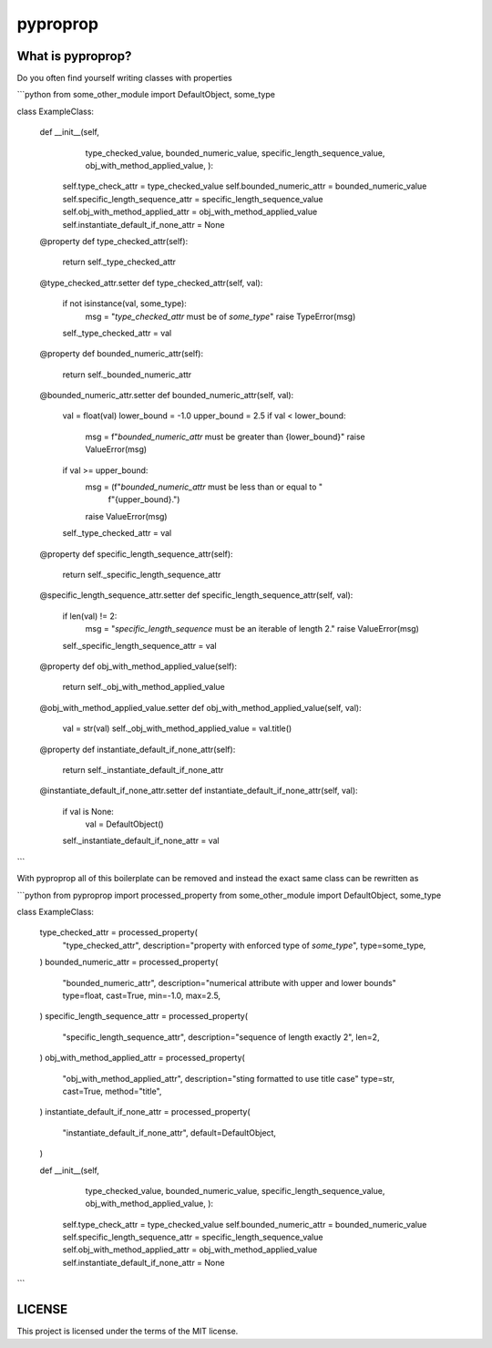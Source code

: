 pyproprop
=========

What is pyproprop?
------------------

Do you often find yourself writing classes with properties

```python
from some_other_module import DefaultObject, some_type

class ExampleClass:

    def __init__(self, 
                 type_checked_value,
                 bounded_numeric_value,
                 specific_length_sequence_value,
                 obj_with_method_applied_value,
                 ):
        self.type_check_attr = type_checked_value
        self.bounded_numeric_attr = bounded_numeric_value
        self.specific_length_sequence_attr = specific_length_sequence_value
        self.obj_with_method_applied_attr = obj_with_method_applied_value
        self.instantiate_default_if_none_attr = None

    @property
    def type_checked_attr(self):
        return self._type_checked_attr

    @type_checked_attr.setter
    def type_checked_attr(self, val):
        if not isinstance(val, some_type):
            msg = "`type_checked_attr` must be of `some_type`"
            raise TypeError(msg)
        self._type_checked_attr = val

    @property
    def bounded_numeric_attr(self):
        return self._bounded_numeric_attr

    @bounded_numeric_attr.setter
    def bounded_numeric_attr(self, val):
        val = float(val)
        lower_bound = -1.0
        upper_bound = 2.5
        if val < lower_bound:
            msg = f"`bounded_numeric_attr` must be greater than {lower_bound}"
            raise ValueError(msg)
        if val >= upper_bound:
            msg = (f"`bounded_numeric_attr` must be less than or equal to "
                   f"{upper_bound}.")
            raise ValueError(msg)
        self._type_checked_attr = val

    @property
    def specific_length_sequence_attr(self):
        return self._specific_length_sequence_attr

    @specific_length_sequence_attr.setter
    def specific_length_sequence_attr(self, val):
        if len(val) != 2:
            msg = "`specific_length_sequence` must be an iterable of length 2."
            raise ValueError(msg)
        self._specific_length_sequence_attr = val

    @property
    def obj_with_method_applied_value(self):
        return self._obj_with_method_applied_value

    @obj_with_method_applied_value.setter
    def obj_with_method_applied_value(self, val):
        val = str(val)
        self._obj_with_method_applied_value = val.title()

    @property
    def instantiate_default_if_none_attr(self):
        return self._instantiate_default_if_none_attr

    @instantiate_default_if_none_attr.setter
    def instantiate_default_if_none_attr(self, val):
        if val is None:
            val = DefaultObject()
        self._instantiate_default_if_none_attr = val
```

With pyproprop all of this boilerplate can be removed and instead the exact same class can be rewritten as

```python
from pyproprop import processed_property
from some_other_module import DefaultObject, some_type

class ExampleClass:

    type_checked_attr = processed_property(
        "type_checked_attr",
        description="property with enforced type of `some_type`",
        type=some_type,
    )
    bounded_numeric_attr = processed_property(
        "bounded_numeric_attr",
        description="numerical attribute with upper and lower bounds"
        type=float,
        cast=True,
        min=-1.0,
        max=2.5,
    )
    specific_length_sequence_attr = processed_property(
        "specific_length_sequence_attr",
        description="sequence of length exactly 2",
        len=2,
    )
    obj_with_method_applied_attr = processed_property(
        "obj_with_method_applied_attr",
        description="sting formatted to use title case"
        type=str,
        cast=True,
        method="title",
    )
    instantiate_default_if_none_attr = processed_property(
        "instantiate_default_if_none_attr",
        default=DefaultObject,
    )

    def __init__(self, 
                 type_checked_value,
                 bounded_numeric_value,
                 specific_length_sequence_value,
                 obj_with_method_applied_value,
                 ):
        self.type_check_attr = type_checked_value
        self.bounded_numeric_attr = bounded_numeric_value
        self.specific_length_sequence_attr = specific_length_sequence_value
        self.obj_with_method_applied_attr = obj_with_method_applied_value
        self.instantiate_default_if_none_attr = None
```

LICENSE
-------

This project is licensed under the terms of the MIT license.